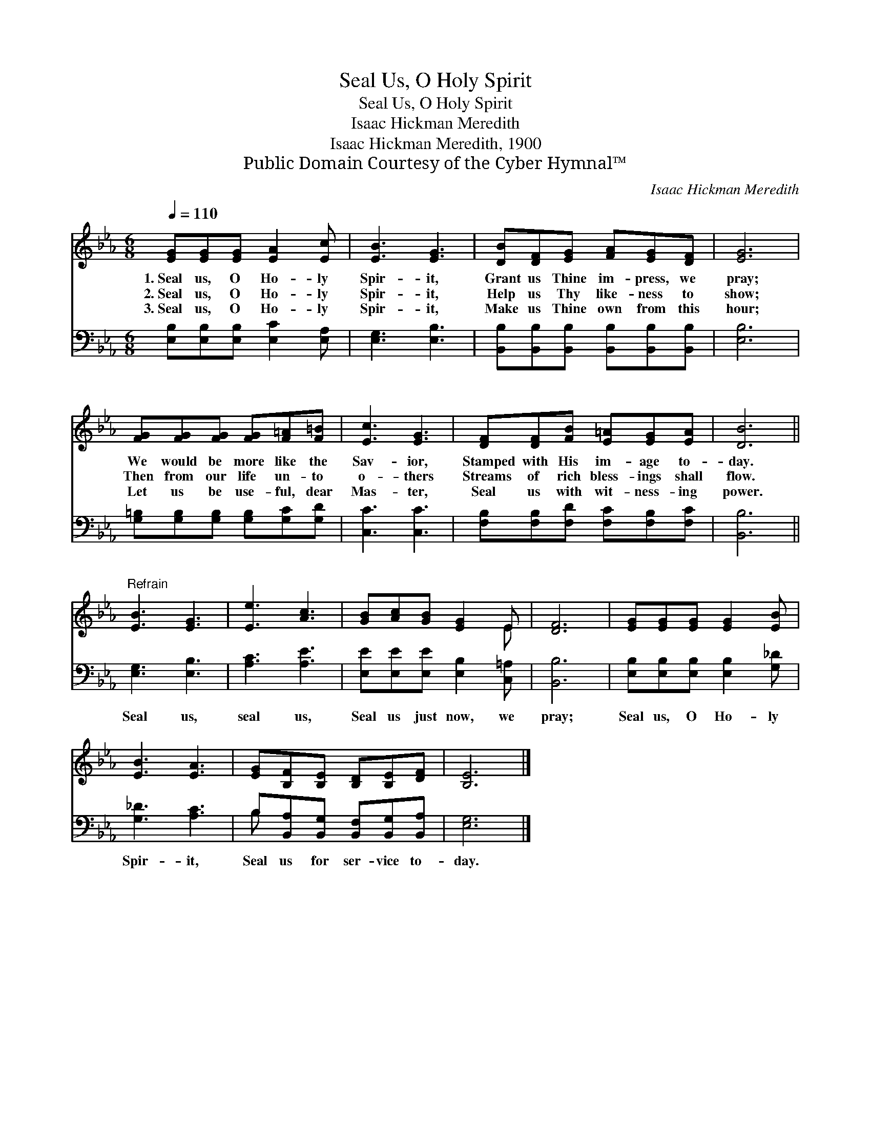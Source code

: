 X:1
T:Seal Us, O Holy Spirit
T:Seal Us, O Holy Spirit
T:Isaac Hickman Meredith
T:Isaac Hickman Meredith, 1900
T:Public Domain Courtesy of the Cyber Hymnal™
C:Isaac Hickman Meredith
Z:Public Domain
Z:Courtesy of the Cyber Hymnal™
%%score ( 1 2 ) ( 3 4 )
L:1/8
Q:1/4=110
M:6/8
K:Eb
V:1 treble 
V:2 treble 
V:3 bass 
V:4 bass 
V:1
 [EG][EG][EG] [EA]2 [Ec] | [EB]3 [EG]3 | [DB][DF][EG] [FA][EG][DF] | [EG]6 | %4
w: 1.~Seal us, O Ho- ly|Spir- it,|Grant us Thine im- press, we|pray;|
w: 2.~Seal us, O Ho- ly|Spir- it,|Help us Thy like- ness to|show;|
w: 3.~Seal us, O Ho- ly|Spir- it,|Make us Thine own from this|hour;|
 [FG][FG][FG] [FG][F=A][F=B] | [Ec]3 [EG]3 | [DF][DF][FB] [E=A][EG][EA] | [DB]6 || %8
w: We would be more like the|Sav- ior,|Stamped with His im- age to-|day.|
w: Then from our life un- to|o- thers|Streams of rich bless- ings shall|flow.|
w: Let us be use- ful, dear|Mas- ter,|Seal us with wit- ness- ing|power.|
"^Refrain" [EB]3 [EG]3 | [Ee]3 [Ac]3 | [GB][Ac][GB] [EG]2 E | [DF]6 | [EG][EG][EG] [EG]2 [EB] | %13
w: |||||
w: |||||
w: |||||
 [EB]3 [EA]3 | [EG][B,F][B,E] [B,D][B,E][DF] | [B,E]6 |] %16
w: |||
w: |||
w: |||
V:2
 x6 | x6 | x6 | x6 | x6 | x6 | x6 | x6 || x6 | x6 | x5 E | x6 | x6 | x6 | x6 | x6 |] %16
V:3
 [E,B,][E,B,][E,B,] [E,C]2 [E,A,] | [E,G,]3 [E,B,]3 | [B,,B,][B,,B,][B,,B,] [B,,B,][B,,B,][B,,B,] | %3
w: ~ ~ ~ ~ ~|~ ~|~ ~ ~ ~ ~ ~|
 [E,B,]6 | [G,=B,][G,B,][G,B,] [G,B,][G,C][G,D] | [C,C]3 [C,C]3 | %6
w: ~|~ ~ ~ ~ ~ ~|~ ~|
 [F,B,][F,B,][F,D] [F,C][F,B,][F,C] | [B,,B,]6 || [E,G,]3 [E,B,]3 | [A,C]3 [A,E]3 | %10
w: ~ ~ ~ ~ ~ ~|~|Seal us,|seal us,|
 [E,E][E,E][E,E] [E,B,]2 [C,=A,] | [B,,B,]6 | [E,B,][E,B,][E,B,] [E,B,]2 [G,_D] | [G,_D]3 [A,C]3 | %14
w: Seal us just now, we|pray;|Seal us, O Ho- ly|Spir- it,|
 B,[B,,A,][B,,G,] [B,,F,][B,,G,][B,,A,] | [E,G,]6 |] %16
w: Seal us for ser- vice to-|day.|
V:4
 x6 | x6 | x6 | x6 | x6 | x6 | x6 | x6 || x6 | x6 | x6 | x6 | x6 | x6 | B, x5 | x6 |] %16

